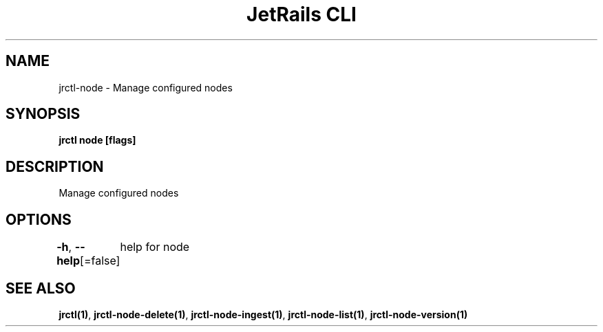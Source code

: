.nh
.TH "JetRails CLI" "1" "May 2025" "Copyright 2025 ADF, Inc. All Rights Reserved " ""

.SH NAME
.PP
jrctl\-node \- Manage configured nodes


.SH SYNOPSIS
.PP
\fBjrctl node [flags]\fP


.SH DESCRIPTION
.PP
Manage configured nodes


.SH OPTIONS
.PP
\fB\-h\fP, \fB\-\-help\fP[=false]
	help for node


.SH SEE ALSO
.PP
\fBjrctl(1)\fP, \fBjrctl\-node\-delete(1)\fP, \fBjrctl\-node\-ingest(1)\fP, \fBjrctl\-node\-list(1)\fP, \fBjrctl\-node\-version(1)\fP
